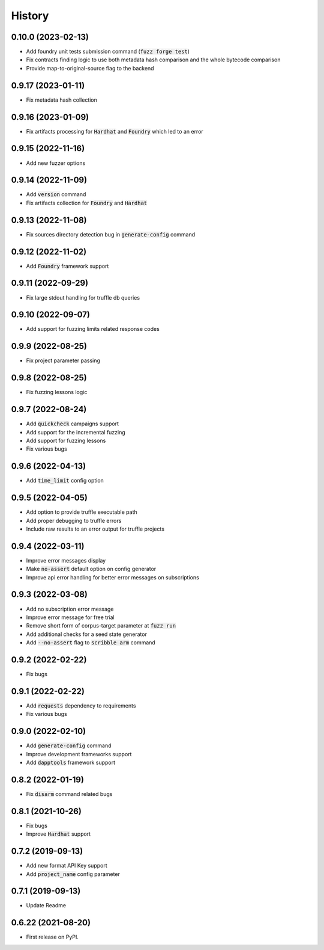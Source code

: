 =======
History
=======

0.10.0 (2023-02-13)
--------------------
- Add foundry unit tests submission command (:code:`fuzz forge test`)
- Fix contracts finding logic to use both metadata hash comparison and the whole bytecode comparison
- Provide map-to-original-source flag to the backend

0.9.17 (2023-01-11)
--------------------
- Fix metadata hash collection

0.9.16 (2023-01-09)
--------------------
- Fix artifacts processing for :code:`Hardhat` and :code:`Foundry` which led to an error

0.9.15 (2022-11-16)
--------------------
- Add new fuzzer options

0.9.14 (2022-11-09)
--------------------
- Add :code:`version` command
- Fix artifacts collection for :code:`Foundry` and :code:`Hardhat`

0.9.13 (2022-11-08)
--------------------
- Fix sources directory detection bug in :code:`generate-config` command

0.9.12 (2022-11-02)
--------------------
- Add :code:`Foundry` framework support

0.9.11 (2022-09-29)
--------------------
- Fix large stdout handling for truffle db queries

0.9.10 (2022-09-07)
--------------------
- Add support for fuzzing limits related response codes

0.9.9 (2022-08-25)
--------------------
- Fix project parameter passing

0.9.8 (2022-08-25)
--------------------
- Fix fuzzing lessons logic

0.9.7 (2022-08-24)
--------------------
- Add :code:`quickcheck` campaigns support
- Add support for the incremental fuzzing
- Add support for fuzzing lessons
- Fix various bugs

0.9.6 (2022-04-13)
--------------------
- Add :code:`time_limit` config option

0.9.5 (2022-04-05)
--------------------
- Add option to provide truffle executable path
- Add proper debugging to truffle errors
- Include raw results to an error output for truffle projects

0.9.4 (2022-03-11)
--------------------
- Improve error messages display
- Make :code:`no-assert` default option on config generator
- Improve api error handling for better error messages on subscriptions

0.9.3 (2022-03-08)
--------------------
- Add no subscription error message
- Improve error message for free trial
- Remove short form of corpus-target parameter at :code:`fuzz run`
- Add additional checks for a seed state generator
- Add :code:`--no-assert` flag to :code:`scribble arm` command

0.9.2 (2022-02-22)
--------------------
- Fix bugs

0.9.1 (2022-02-22)
--------------------
- Add :code:`requests` dependency to requirements
- Fix various bugs

0.9.0 (2022-02-10)
--------------------
- Add :code:`generate-config` command
- Improve development frameworks support
- Add :code:`dapptools` framework support

0.8.2 (2022-01-19)
--------------------
- Fix :code:`disarm` command related bugs

0.8.1 (2021-10-26)
--------------------
- Fix bugs
- Improve :code:`Hardhat` support

0.7.2 (2019-09-13)
--------------------
- Add new format API Key support
- Add :code:`project_name` config parameter

0.7.1 (2019-09-13)
--------------------
- Update Readme

0.6.22 (2021-08-20)
--------------------
- First release on PyPI.
